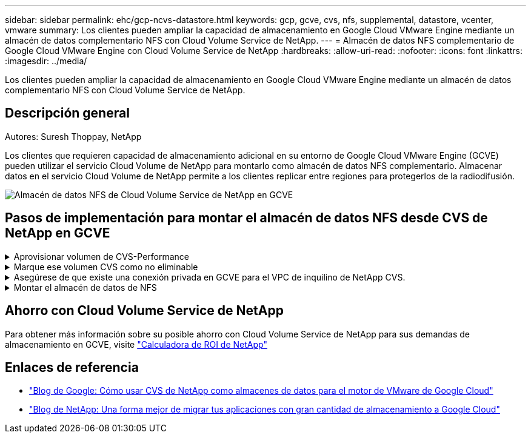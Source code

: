 ---
sidebar: sidebar 
permalink: ehc/gcp-ncvs-datastore.html 
keywords: gcp, gcve, cvs, nfs, supplemental, datastore, vcenter, vmware 
summary: Los clientes pueden ampliar la capacidad de almacenamiento en Google Cloud VMware Engine mediante un almacén de datos complementario NFS con Cloud Volume Service de NetApp. 
---
= Almacén de datos NFS complementario de Google Cloud VMware Engine con Cloud Volume Service de NetApp
:hardbreaks:
:allow-uri-read: 
:nofooter: 
:icons: font
:linkattrs: 
:imagesdir: ../media/


[role="lead"]
Los clientes pueden ampliar la capacidad de almacenamiento en Google Cloud VMware Engine mediante un almacén de datos complementario NFS con Cloud Volume Service de NetApp.



== Descripción general

Autores: Suresh Thoppay, NetApp

Los clientes que requieren capacidad de almacenamiento adicional en su entorno de Google Cloud VMware Engine (GCVE) pueden utilizar el servicio Cloud Volume de NetApp para montarlo como almacén de datos NFS complementario.
Almacenar datos en el servicio Cloud Volume de NetApp permite a los clientes replicar entre regiones para protegerlos de la radiodifusión.

image::gcp_ncvs_ds01.png[Almacén de datos NFS de Cloud Volume Service de NetApp en GCVE]



== Pasos de implementación para montar el almacén de datos NFS desde CVS de NetApp en GCVE

.Aprovisionar volumen de CVS-Performance
[%collapsible]
====
El volumen de servicio de volúmenes de cloud de NetApp se puede aprovisionar
link:https://cloud.google.com/architecture/partners/netapp-cloud-volumes/workflow["Uso de la consola de Google Cloud"]
link:https://docs.netapp.com/us-en/cloud-manager-cloud-volumes-service-gcp/task-create-volumes.html["Mediante la API o el portal de NetApp BlueXP"]

====
.Marque ese volumen CVS como no eliminable
[%collapsible]
====
Para evitar la eliminación accidental del volumen mientras la máquina virtual se está ejecutando, asegúrese de que el volumen esté marcado como no eliminable, como se muestra en la siguiente captura de pantalla. Image::gcp_ncvs_ds02.png[opción no borrable de CVS de NetApp] Si quiere más información, consulte link:https://cloud.google.com/architecture/partners/netapp-cloud-volumes/creating-nfs-volumes#creating_an_nfs_volume["Creando volumen NFS"] la documentación.

====
.Asegúrese de que existe una conexión privada en GCVE para el VPC de inquilino de NetApp CVS.
[%collapsible]
====
Para montar el almacén de datos NFS, debe existir una conexión privada entre GCVE y el proyecto CVS de NetApp.
Para obtener más información, consulte link:https://cloud.google.com/vmware-engine/docs/networking/howto-setup-private-service-access["Cómo configurar el acceso al servicio privado"]

====
.Montar el almacén de datos de NFS
[%collapsible]
====
Para obtener instrucciones sobre cómo montar el almacén de datos NFS en GCVE, consulte link:https://cloud.google.com/vmware-engine/docs/vmware-ecosystem/howto-cloud-volumes-service-datastores["Cómo crear un almacén de datos NFS con CVS de NetApp"]


NOTE: Dado que Google gestiona los hosts de vSphere, no tiene acceso para instalar NFS vSphere API for Array Integration (VAAI) vSphere Installation Bundle (VIB).
Si necesita soporte para Virtual Volumes (VVol), no dude en comunicárnoslo.
Si desea utilizar Jumbo Frames, consulte link:https://cloud.google.com/vpc/docs/mtu["Tamaños máximos de MTU admitidos en GCP"]

====


== Ahorro con Cloud Volume Service de NetApp

Para obtener más información sobre su posible ahorro con Cloud Volume Service de NetApp para sus demandas de almacenamiento en GCVE, visite link:https://bluexp.netapp.com/gcve-cvs/roi["Calculadora de ROI de NetApp"]



== Enlaces de referencia

* link:https://cloud.google.com/blog/products/compute/how-to-use-netapp-cvs-as-datastores-with-vmware-engine["Blog de Google: Cómo usar CVS de NetApp como almacenes de datos para el motor de VMware de Google Cloud"]
* link:https://www.netapp.com/blog/cloud-volumes-service-google-cloud-vmware-engine/["Blog de NetApp: Una forma mejor de migrar tus aplicaciones con gran cantidad de almacenamiento a Google Cloud"]

